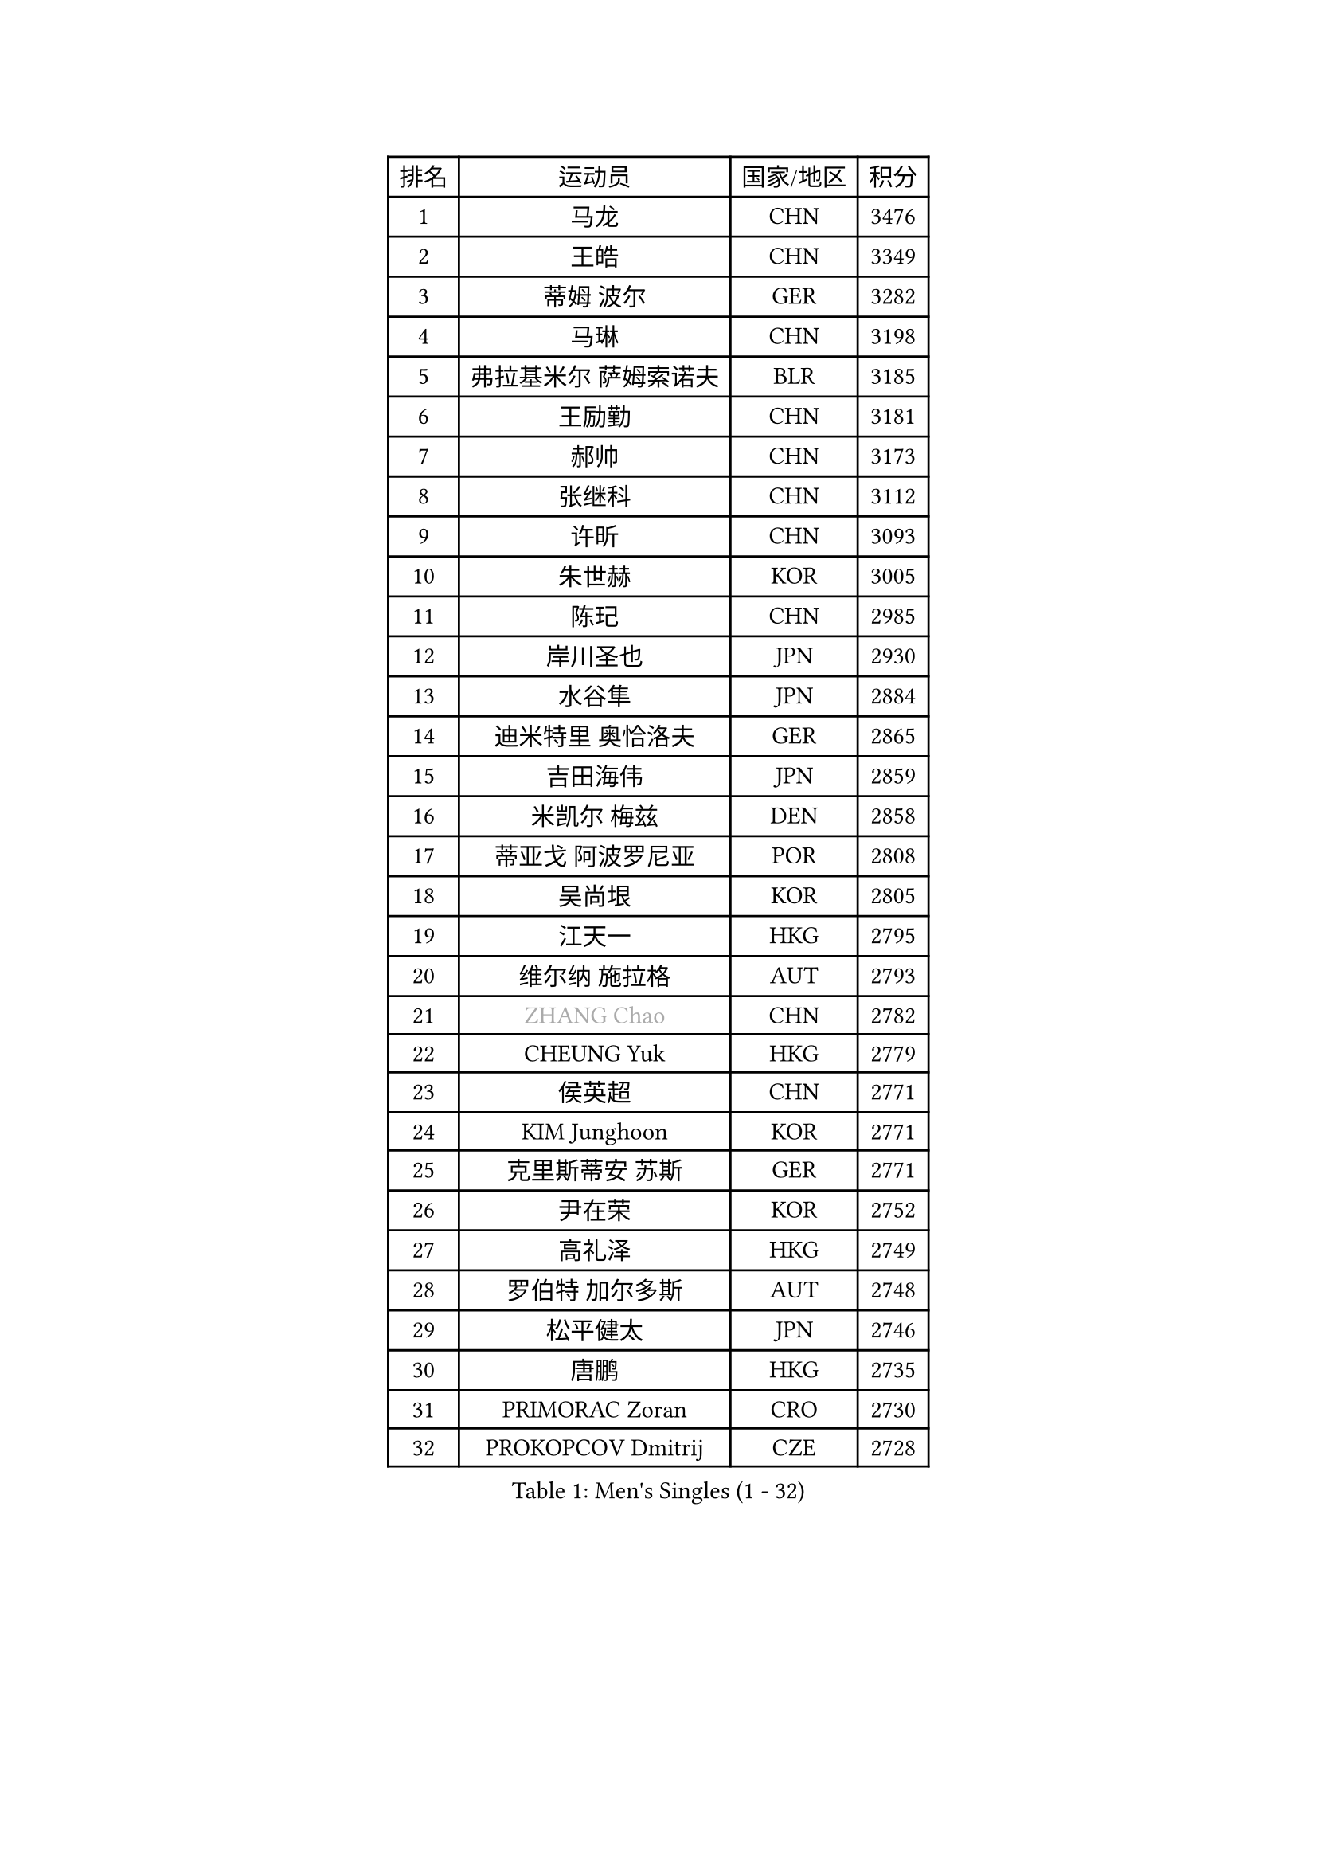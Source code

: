 
#set text(font: ("Courier New", "NSimSun"))
#figure(
  caption: "Men's Singles (1 - 32)",
    table(
      columns: 4,
      [排名], [运动员], [国家/地区], [积分],
      [1], [马龙], [CHN], [3476],
      [2], [王皓], [CHN], [3349],
      [3], [蒂姆 波尔], [GER], [3282],
      [4], [马琳], [CHN], [3198],
      [5], [弗拉基米尔 萨姆索诺夫], [BLR], [3185],
      [6], [王励勤], [CHN], [3181],
      [7], [郝帅], [CHN], [3173],
      [8], [张继科], [CHN], [3112],
      [9], [许昕], [CHN], [3093],
      [10], [朱世赫], [KOR], [3005],
      [11], [陈玘], [CHN], [2985],
      [12], [岸川圣也], [JPN], [2930],
      [13], [水谷隼], [JPN], [2884],
      [14], [迪米特里 奥恰洛夫], [GER], [2865],
      [15], [吉田海伟], [JPN], [2859],
      [16], [米凯尔 梅兹], [DEN], [2858],
      [17], [蒂亚戈 阿波罗尼亚], [POR], [2808],
      [18], [吴尚垠], [KOR], [2805],
      [19], [江天一], [HKG], [2795],
      [20], [维尔纳 施拉格], [AUT], [2793],
      [21], [#text(gray, "ZHANG Chao")], [CHN], [2782],
      [22], [CHEUNG Yuk], [HKG], [2779],
      [23], [侯英超], [CHN], [2771],
      [24], [KIM Junghoon], [KOR], [2771],
      [25], [克里斯蒂安 苏斯], [GER], [2771],
      [26], [尹在荣], [KOR], [2752],
      [27], [高礼泽], [HKG], [2749],
      [28], [罗伯特 加尔多斯], [AUT], [2748],
      [29], [松平健太], [JPN], [2746],
      [30], [唐鹏], [HKG], [2735],
      [31], [PRIMORAC Zoran], [CRO], [2730],
      [32], [PROKOPCOV Dmitrij], [CZE], [2728],
    )
  )#pagebreak()

#set text(font: ("Courier New", "NSimSun"))
#figure(
  caption: "Men's Singles (33 - 64)",
    table(
      columns: 4,
      [排名], [运动员], [国家/地区], [积分],
      [33], [巴斯蒂安 斯蒂格], [GER], [2720],
      [34], [约尔根 佩尔森], [SWE], [2717],
      [35], [李廷佑], [KOR], [2714],
      [36], [LI Ching], [HKG], [2712],
      [37], [高宁], [SGP], [2711],
      [38], [卡林尼科斯 格林卡], [GRE], [2710],
      [39], [帕特里克 鲍姆], [GER], [2708],
      [40], [庄智渊], [TPE], [2698],
      [41], [LI Ping], [QAT], [2680],
      [42], [安德烈 加奇尼], [CRO], [2666],
      [43], [KAN Yo], [JPN], [2664],
      [44], [柳承敏], [KOR], [2659],
      [45], [CHEN Weixing], [AUT], [2658],
      [46], [#text(gray, "邱贻可")], [CHN], [2652],
      [47], [LIN Ju], [DOM], [2647],
      [48], [帕纳吉奥迪斯 吉奥尼斯], [GRE], [2644],
      [49], [LEE Jungsam], [KOR], [2643],
      [50], [GERELL Par], [SWE], [2641],
      [51], [KIM Hyok Bong], [PRK], [2629],
      [52], [MATTENET Adrien], [FRA], [2627],
      [53], [RUBTSOV Igor], [RUS], [2603],
      [54], [CHO Eonrae], [KOR], [2597],
      [55], [SUCH Bartosz], [POL], [2583],
      [56], [SKACHKOV Kirill], [RUS], [2576],
      [57], [LUNDQVIST Jens], [SWE], [2575],
      [58], [WANG Zengyi], [POL], [2568],
      [59], [TUGWELL Finn], [DEN], [2567],
      [60], [KEINATH Thomas], [SVK], [2560],
      [61], [#text(gray, "孔令辉")], [CHN], [2559],
      [62], [#text(gray, "简 诺瓦 瓦尔德内尔")], [SWE], [2551],
      [63], [TAN Ruiwu], [CRO], [2549],
      [64], [阿德里安 克里桑], [ROU], [2539],
    )
  )#pagebreak()

#set text(font: ("Courier New", "NSimSun"))
#figure(
  caption: "Men's Singles (65 - 96)",
    table(
      columns: 4,
      [排名], [运动员], [国家/地区], [积分],
      [65], [HAN Jimin], [KOR], [2537],
      [66], [TOKIC Bojan], [SLO], [2527],
      [67], [CHTCHETININE Evgueni], [BLR], [2523],
      [68], [JANG Song Man], [PRK], [2520],
      [69], [KORBEL Petr], [CZE], [2511],
      [70], [OYA Hidetoshi], [JPN], [2501],
      [71], [ACHANTA Sharath Kamal], [IND], [2501],
      [72], [BLASZCZYK Lucjan], [POL], [2482],
      [73], [SMIRNOV Alexey], [RUS], [2482],
      [74], [LEE Jinkwon], [KOR], [2481],
      [75], [LEGOUT Christophe], [FRA], [2472],
      [76], [金珉锡], [KOR], [2469],
      [77], [MONTEIRO Thiago], [BRA], [2468],
      [78], [ELOI Damien], [FRA], [2468],
      [79], [FEJER-KONNERTH Zoltan], [GER], [2463],
      [80], [MONRAD Martin], [DEN], [2463],
      [81], [HE Zhiwen], [ESP], [2462],
      [82], [KOSOWSKI Jakub], [POL], [2454],
      [83], [KUZMIN Fedor], [RUS], [2453],
      [84], [BARDON Michal], [SVK], [2452],
      [85], [李尚洙], [KOR], [2446],
      [86], [TAKAKIWA Taku], [JPN], [2443],
      [87], [CIOTI Constantin], [ROU], [2441],
      [88], [MA Liang], [SGP], [2433],
      [89], [塩野真人], [JPN], [2432],
      [90], [SEO Hyundeok], [KOR], [2431],
      [91], [MACHADO Carlos], [ESP], [2427],
      [92], [LEUNG Chu Yan], [HKG], [2427],
      [93], [ILLAS Erik], [SVK], [2426],
      [94], [SVENSSON Robert], [SWE], [2426],
      [95], [PETO Zsolt], [SRB], [2425],
      [96], [BOBOCICA Mihai], [ITA], [2422],
    )
  )#pagebreak()

#set text(font: ("Courier New", "NSimSun"))
#figure(
  caption: "Men's Singles (97 - 128)",
    table(
      columns: 4,
      [排名], [运动员], [国家/地区], [积分],
      [97], [TORIOLA Segun], [NGR], [2420],
      [98], [蒋澎龙], [TPE], [2417],
      [99], [HABESOHN Daniel], [AUT], [2415],
      [100], [SHMYREV Maxim], [RUS], [2412],
      [101], [#text(gray, "YANG Min")], [ITA], [2412],
      [102], [让 米歇尔 赛弗], [BEL], [2412],
      [103], [BURGIS Matiss], [LAT], [2410],
      [104], [MATSUDAIRA Kenji], [JPN], [2406],
      [105], [LIM Jaehyun], [KOR], [2405],
      [106], [PISTEJ Lubomir], [SVK], [2403],
      [107], [DRINKHALL Paul], [ENG], [2400],
      [108], [TOSIC Roko], [CRO], [2398],
      [109], [#text(gray, "LEI Zhenhua")], [CHN], [2397],
      [110], [CHIANG Hung-Chieh], [TPE], [2394],
      [111], [SHIMOYAMA Takanori], [JPN], [2393],
      [112], [GORAK Daniel], [POL], [2388],
      [113], [CHANG Yen-Shu], [TPE], [2381],
      [114], [LIVENTSOV Alexey], [RUS], [2378],
      [115], [KARAKASEVIC Aleksandar], [SRB], [2374],
      [116], [MONTEIRO Joao], [POR], [2372],
      [117], [RI Chol Guk], [PRK], [2372],
      [118], [马克斯 弗雷塔斯], [POR], [2359],
      [119], [HUANG Sheng-Sheng], [TPE], [2356],
      [120], [WU Chih-Chi], [TPE], [2355],
      [121], [WOSIK Torben], [GER], [2353],
      [122], [斯特凡 菲格尔], [AUT], [2344],
      [123], [YANG Zi], [SGP], [2341],
      [124], [ERLANDSEN Geir], [NOR], [2338],
      [125], [FILIMON Andrei], [ROU], [2337],
      [126], [BENTSEN Allan], [DEN], [2334],
      [127], [JAKAB Janos], [HUN], [2331],
      [128], [KONECNY Tomas], [CZE], [2328],
    )
  )